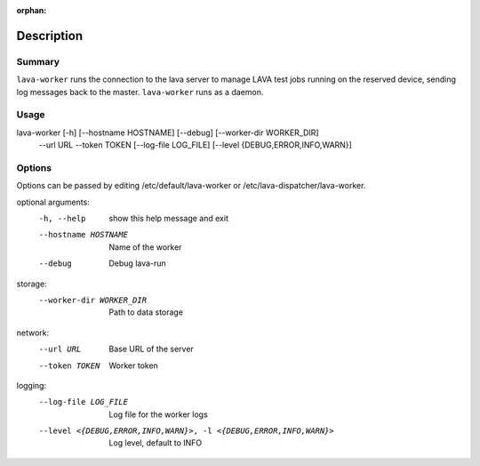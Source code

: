 :orphan:

Description
###########

Summary
*******

``lava-worker`` runs the connection to the lava server to
manage LAVA test jobs running on the reserved device, sending log
messages back to the master. ``lava-worker`` runs as a daemon.

Usage
*****

lava-worker [-h] [--hostname HOSTNAME] [--debug] [--worker-dir WORKER_DIR]
            --url URL --token TOKEN [--log-file LOG_FILE]
            [--level {DEBUG,ERROR,INFO,WARN}]

Options
*******

Options can be passed by editing /etc/default/lava-worker or
/etc/lava-dispatcher/lava-worker.

optional arguments:
  -h, --help            show this help message and exit
  --hostname HOSTNAME   Name of the worker
  --debug               Debug lava-run

storage:
  --worker-dir WORKER_DIR
                        Path to data storage

network:
  --url URL             Base URL of the server
  --token TOKEN         Worker token

logging:
  --log-file LOG_FILE   Log file for the worker logs
  --level <{DEBUG,ERROR,INFO,WARN}>, -l <{DEBUG,ERROR,INFO,WARN}>
                        Log level, default to INFO
